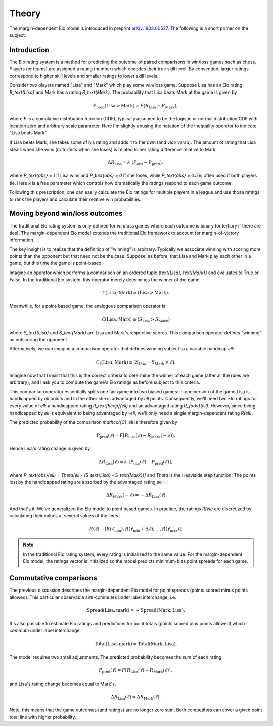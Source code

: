 Theory
======

The margin-dependent Elo model is introduced in preprint `arXiv:1802.00527 <https://arxiv.org/abs/1802.00527>`_.
The following is a short primer on the subject.

Introduction
------------

The Elo rating system is a method for predicting the outcome of paired comparisons in win/loss games such as chess.
Players (or teams) are assigned a rating (number) which encodes their true skill level.
By convention, larger ratings correspond to higher skill levels and smaller ratings to lower skill levels.

Consider two players named "Lisa" and "Mark" which play some win/loss game.
Suppose Lisa has an Elo rating `R_\text{Lisa}` and Mark has a rating `R_\text{Mark}`.
The probability that Lisa beats Mark at the game is given by

.. math::

   P_\text{pred}(\text{Lisa} > \text{Mark}) = F(R_\text{Lisa} - R_\text{Mark}),

where `F` is a cumulative distribution function (CDF), typically assumed to be the logistic or normal distribution CDF with location zero and arbitrary scale parameter.
Here I'm slightly abusing the notation of the inequality operator to indicate "Lisa beats Mark".

If Lisa beats Mark, she takes some of his rating and adds it to her own (and *vice versa*).
The amount of rating that Lisa steals when she wins (or forfeits when she loses) is related to her rating difference relative to Mark,

.. math::

   \Delta R_\text{Lisa} = k~(P_\text{obs} - P_\text{pred}),

where `P_\text{obs} = 1` if Lisa wins and `P_\text{obs} = 0` if she loses, while `P_\text{obs} = 0.5` is often used if both players tie.
Here `k` is a free parameter which controls how dramatically the ratings respond to each game outcome.

Following this prescription, one can easily calculate the Elo ratings for multiple players in a league and use those ratings to rank the players and calculate their relative win probabilities.

Moving beyond win/loss outcomes
-------------------------------

The traditional Elo rating system is only defined for win/loss games where each outcome is binary (or tertiary if there are ties).
The margin-dependent Elo model extends the traditional Elo framework to account for margin-of-victory information.

The key insight is to realize that the definition of "winning" is arbitrary.
Typically we associate winning with scoring more points than the opponent but that need not be the case.
Suppose, as before, that Lisa and Mark play each other in a game, but this time the game is point-based.

Imagine an operator which performs a comparison on an ordered tuple `(\text{Lisa}, \text{Mark})` and evaluates to True or False.
In the traditional Elo system, this operator merely determines the winner of the game

.. math::

   \mathcal{C}(\text{Lisa}, \text{Mark}) \equiv (\text{Lisa} > \text{Mark}).

Meanwhile, for a point-based game, the analogous comparison operator is

.. math::

   \mathcal{C}(\text{Lisa}, \text{Mark}) \equiv (S_\text{Lisa} > S_\text{Mark})

where `S_\text{Lisa}` and `S_\text{Mark}` are Lisa and Mark's respective scores.
This comparison operator defines "winning" as outscoring the opponent.

Alternatively, we can imagine a comparison operator that defines winning subject to a variable handicap `\ell`:

.. math::

   \mathcal{C}_\ell(\text{Lisa}, \text{Mark}) \equiv (S_\text{Lisa} - S_\text{Mark} > \ell).

Imagine now that I insist that this is the correct criteria to determine the winner of each game (after all the rules are arbitrary), and I ask you to compute the game's Elo ratings as before subject to this criteria.

This comparison operator essentially splits one fair game into two biased games: in one version of the game Lisa is handicapped by `\ell` points and in the other she is advantaged by `\ell` points.
Consequently, we'll need two Elo ratings for every value of `\ell`: a handicapped rating `R_\text{hcap}(\ell)` and an advantaged rating `R_{adv}(\ell)`.
However, since being handicapped by `\ell` is equivalent to being advantaged by `-\ell`, we'll only need a single margin-dependent rating `R(\ell)`.

The predicted probability of the comparison `\mathcal{C}_\ell` is therefore given by

.. math::

   P_\text{pred}(\ell) = F[R_\text{Lisa}(\ell) - R_\text{Mark}(-\ell)].

Hence Lisa's rating change is given by

.. math::

   \Delta R_\text{Lisa}(\ell) = k~[P_\text{obs}(\ell) - P_\text{pred}(\ell)],

where `P_\text{obs}(\ell) = \Theta[\ell - (S_\text{Lisa} - S_\text{Mark})]` and `\Theta` is the Heaviside step function.
The points lost by the handicapped rating are absorbed by the advantaged rating so

.. math::

   \Delta R_\text{Mark}(-\ell) = -\Delta R_\text{Lisa}(\ell)

And that's it!
We've generalized the Elo model to point based games.
In practice, the ratings `R(\ell)` are discretized by calculating their values at several values of the lines

.. math::

   R(\ell) \to [R(\ell_\text{min}), R(\ell_\text{min} + \Delta \ell), \dots, R(\ell_\text{max})].

.. note::

   In the traditional Elo rating system, every rating is initialized to the same value.
   For the margin-dependent Elo model, the ratings vector is initialized so the model predicts minimum-bias point spreads for each game.

Commutative comparisons
-----------------------

The previous discussion describes the margin-dependent Elo model for point spreads (points scored minus points allowed).
This particular observable anti-commutes under label interchange, i.e\.

.. math::

   \text{Spread}(\text{Lisa}, \text{mark}) = -\text{Spread}(\text{Mark}, \text{Lisa}).

It's also possible to estimate Elo ratings and predictions for point totals (points scored plus points allowed) which *commute* under label interchange

.. math::

   \text{Total}(\text{Lisa}, \text{mark}) = \text{Total}(\text{Mark}, \text{Lisa}).

The model requires two small adjustments.
The predicted probability becomes the *sum* of each rating

.. math::

   P_\text{pred}(\ell) = F[R_\text{Lisa}(\ell) + R_\text{Mark}(\ell)],

and Lisa's rating change becomes equal to Mark's,

.. math::

   \Delta R_\text{Lisa}(\ell) = \Delta R_\text{Mark}(\ell).

Note, this means that the game outcomes (and ratings) are no longer zero sum.
Both competitors can cover a given point total line with higher probability.
